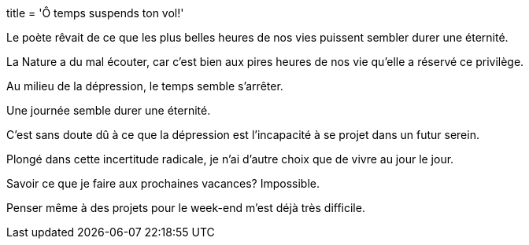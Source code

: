 +++
title = 'Ô temps suspends ton vol!'
+++

Le poète rêvait de ce que les plus belles heures de nos vies puissent sembler durer une éternité.

La Nature a du mal écouter, car c'est bien aux pires heures de nos vie qu'elle a réservé ce privilège.

Au milieu de la dépression, le temps semble s'arrêter.

Une journée semble durer une éternité.

C'est sans doute dû à ce que la dépression est l'incapacité à se projet dans un futur serein.

Plongé dans cette incertitude radicale, je n'ai d'autre choix que de vivre au jour le jour.

Savoir ce que je faire aux prochaines vacances? Impossible.

Penser même à des projets pour le week-end m'est déjà très difficile.
